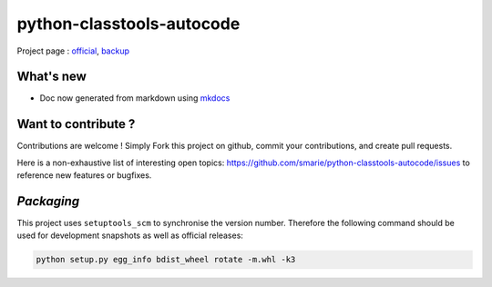 python-classtools-autocode
==========================

Project page : `official <http://classtools-autocode.readthedocs.io>`__,
`backup <https://smarie.github.io/python-classtools-autocode/>`__

What's new
----------

-  Doc now generated from markdown using
   `mkdocs <http://www.mkdocs.org/>`__

Want to contribute ?
--------------------

Contributions are welcome ! Simply Fork this project on github, commit
your contributions, and create pull requests.

Here is a non-exhaustive list of interesting open topics:
https://github.com/smarie/python-classtools-autocode/issues to reference
new features or bugfixes.

*Packaging*
-----------

This project uses ``setuptools_scm`` to synchronise the version number.
Therefore the following command should be used for development snapshots
as well as official releases:

.. code:: bash

    python setup.py egg_info bdist_wheel rotate -m.whl -k3


